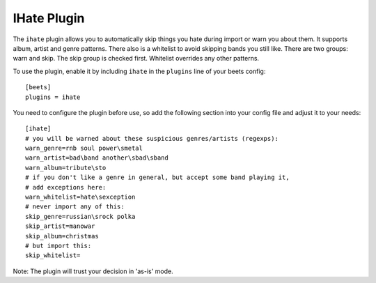 IHate Plugin
============

The ``ihate`` plugin allows you to automatically skip things you hate during
import or warn you about them. It supports album, artist and genre patterns.
There also is a whitelist to avoid skipping bands you still like. There are two
groups: warn and skip. The skip group is checked first. Whitelist overrides any
other patterns.

To use the plugin, enable it by including ``ihate`` in the ``plugins`` line of
your beets config::

    [beets]
    plugins = ihate

You need to configure the plugin before use, so add the following section into 
your config file and adjust it to your needs::

    [ihate]
    # you will be warned about these suspicious genres/artists (regexps):
    warn_genre=rnb soul power\smetal
    warn_artist=bad\band another\sbad\sband
    warn_album=tribute\sto
    # if you don't like a genre in general, but accept some band playing it,
    # add exceptions here:
    warn_whitelist=hate\sexception
    # never import any of this:
    skip_genre=russian\srock polka
    skip_artist=manowar
    skip_album=christmas
    # but import this:
    skip_whitelist=

Note: The plugin will trust your decision in 'as-is' mode.
  
